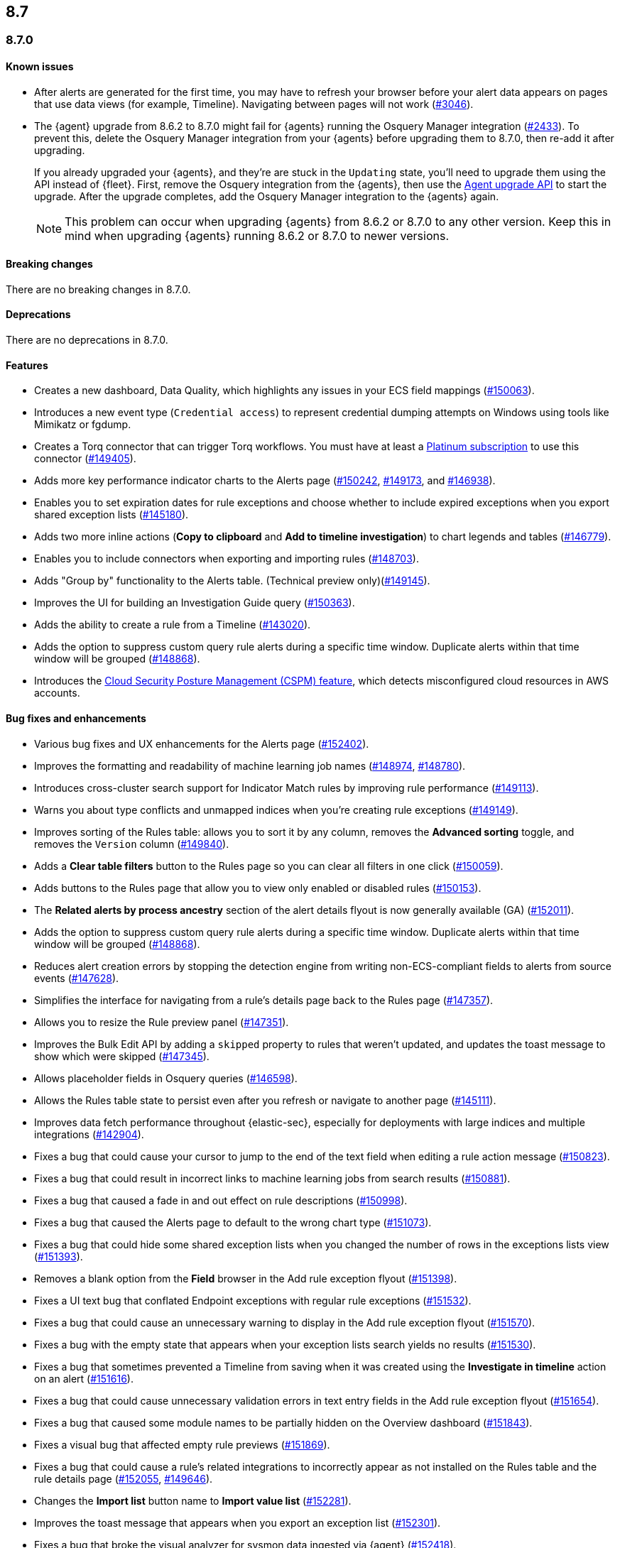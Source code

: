 [[release-notes-header-8.7.0]]
== 8.7

[discrete]
[[release-notes-8.7.0]]
=== 8.7.0

[discrete]
[[known-issue-8.7.0]]
==== Known issues
* After alerts are generated for the first time, you may have to refresh your browser before your alert data appears on pages that use data views (for example, Timeline). Navigating between pages will not work (https://github.com/elastic/security-docs/issues/3046[#3046]).


* The {agent} upgrade from 8.6.2 to 8.7.0 might fail for {agents} running the Osquery Manager integration (https://github.com/elastic/elastic-agent/issues/2433[#2433]). To prevent this, delete the Osquery Manager integration from your {agents} before upgrading them to 8.7.0, then re-add it after upgrading.

+
If you already upgraded your {agents}, and they're are stuck in the `Updating` state, you'll need to upgrade them using the API instead of {fleet}. First, remove the Osquery integration from the {agents}, then use the https://petstore.swagger.io/?url=https://raw.githubusercontent.com/elastic/kibana/8.7/x-pack/plugins/fleet/common/openapi/bundled.json#/default/upgrade-agent[Agent upgrade API] to start the upgrade. After the upgrade completes, add the Osquery Manager integration to the {agents} again.
+

NOTE: This problem can occur when upgrading {agents} from 8.6.2 or 8.7.0 to any other version. Keep this in mind when upgrading {agents} running 8.6.2 or 8.7.0 to newer versions.

[discrete]
[[breaking-changes-8.7.0]]
==== Breaking changes

//tag::breaking-changes[]
// NOTE: The breaking-changes tagged regions are reused in the Elastic Installation and Upgrade Guide. The pull attribute is defined within this snippet so it properly resolves in the output.
:pull: https://github.com/elastic/kibana/pull/
There are no breaking changes in 8.7.0.
//end::breaking-changes[]


[discrete]
[[deprecations-8.7.0]]
==== Deprecations
There are no deprecations in 8.7.0.


[discrete]
[[features-8.7.0]]
==== Features
* Creates a new dashboard, Data Quality, which highlights any issues in your ECS field mappings ({pull}150063[#150063]).
* Introduces a new event type (`Credential access`) to represent credential dumping attempts on Windows using tools like Mimikatz or fgdump.
* Creates a Torq connector that can trigger Torq workflows. You must have at least a https://www.elastic.co/pricing[Platinum subscription] to use this connector ({pull}149405[#149405]).
* Adds more key performance indicator charts to the Alerts page ({pull}150242[#150242], {pull}149173[#149173], and {pull}146938[#146938]).
* Enables you to set expiration dates for rule exceptions and choose whether to include expired exceptions when you export shared exception lists ({pull}145180[#145180]).
* Adds two more inline actions (*Copy to clipboard* and *Add to timeline investigation*) to chart legends and tables ({pull}146779[#146779]).
* Enables you to include connectors when exporting and importing rules ({pull}148703[#148703]).
* Adds "Group by" functionality to the Alerts table. (Technical preview only)({pull}149145[#149145]).
* Improves the UI for building an Investigation Guide query ({pull}150363[#150363]).
* Adds the ability to create a rule from a Timeline ({pull}143020[#143020]).
* Adds the option to suppress custom query rule alerts during a specific time window. Duplicate alerts within that time window will be grouped ({pull}148868[#148868]).
* Introduces the <<cspm, Cloud Security Posture Management (CSPM) feature>>, which detects misconfigured cloud resources in AWS accounts.

[discrete]
[[bug-fixes-8.7.0]]
==== Bug fixes and enhancements
* Various bug fixes and UX enhancements for the Alerts page ({pull}152402[#152402]).
* Improves the formatting and readability of machine learning job names ({pull}148974[#148974], {pull}148780[#148780]).
* Introduces cross-cluster search support for Indicator Match rules by improving rule performance ({pull}149113[#149113]).
* Warns you about type conflicts and unmapped indices when you're creating rule exceptions ({pull}149149[#149149]).
* Improves sorting of the Rules table: allows you to sort it by any column, removes the *Advanced sorting* toggle, and removes the `Version` column ({pull}149840[#149840]).
* Adds a *Clear table filters* button to the Rules page so you can clear all filters in one click ({pull}150059[#150059]).
* Adds buttons to the Rules page that allow you to view only enabled or disabled rules ({pull}150153[#150153]).
* The *Related alerts by process ancestry* section of the alert details flyout is now generally available (GA) ({pull}152011[#152011]).
* Adds the option to suppress custom query rule alerts during a specific time window. Duplicate alerts within that time window will be grouped ({pull}148868[#148868]).
* Reduces alert creation errors by stopping the detection engine from writing non-ECS-compliant fields to alerts from source events ({pull}147628[#147628]).
* Simplifies the interface for navigating from a rule's details page back to the Rules page ({pull}147357[#147357]).
* Allows you to resize the Rule preview panel ({pull}147351[#147351]).
* Improves the Bulk Edit API by adding a `skipped` property to rules that weren't updated, and updates the toast message to show which were skipped ({pull}147345[#147345]).
* Allows placeholder fields in Osquery queries ({pull}146598[#146598]).
* Allows the Rules table state to persist even after you refresh or navigate to another page ({pull}145111[#145111]).
* Improves data fetch performance throughout {elastic-sec}, especially for deployments with large indices and multiple integrations ({pull}142904[#142904]).
* Fixes a bug that could cause your cursor to jump to the end of the text field when editing a rule action message ({pull}150823[#150823]).
* Fixes a bug that could result in incorrect links to machine learning jobs from search results ({pull}150881[#150881]).
* Fixes a bug that caused a fade in and out effect on rule descriptions ({pull}150998[#150998]).
* Fixes a bug that caused the Alerts page to default to the wrong chart type ({pull}151073[#151073]).
* Fixes a bug that could hide some shared exception lists when you changed the number of rows in the exceptions lists view ({pull}151393[#151393]).
* Removes a blank option from the *Field* browser in the Add rule exception flyout ({pull}151398[#151398]).
* Fixes a UI text bug that conflated Endpoint exceptions with regular rule exceptions ({pull}151532[#151532]).
* Fixes a bug that could cause an unnecessary warning to display in the Add rule exception flyout ({pull}151570[#151570]).
* Fixes a bug with the empty state that appears when your exception lists search yields no results ({pull}151530[#151530]).
* Fixes a bug that sometimes prevented a Timeline from saving when it was created using the *Investigate in timeline* action on an alert ({pull}151616[#151616]).
* Fixes a bug that could cause unnecessary validation errors in text entry fields in the Add rule exception flyout ({pull}151654[#151654]).
* Fixes a bug that caused some module names to be partially hidden on the Overview dashboard ({pull}151843[#151843]).
* Fixes a visual bug that affected empty rule previews ({pull}151869[#151869]).
* Fixes a bug that could cause a rule's related integrations to incorrectly appear as not installed on the Rules table and the rule details page ({pull}152055[#152055], {pull}149646[#149646]).
* Changes the *Import list* button name to *Import value list* ({pull}152281[#152281]).
* Improves the toast message that appears when you export an exception list ({pull}152301[#152301]).
* Fixes a bug that broke the visual analyzer for sysmon data ingested via {agent} ({pull}152418[#152418]).
* Fixes a bug that incorrectly allowed you to use custom fields in the Add Endpoint Exception flyout ({pull}152619[#152619]).
* Fixes a bug where the two breadcrumbs on shared exception lists pages did not use the same text ({pull}152629[#152629]).
* Fixes an issue in the Update exception item API that incorrectly merged existing objects with updated objects ({pull}151952[#151952]).
* Fixes a bug that affected the rule status refresh loading indicator ({pull}147806[#147806]).
